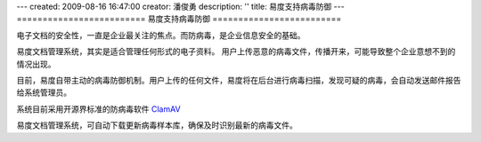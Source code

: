 ---
created: 2009-08-16 16:47:00
creator: 潘俊勇
description: ''
title: 易度支持病毒防御
---
=========================
易度支持病毒防御
=========================

电子文档的安全性，一直是企业最关注的焦点。而防病毒，是企业信息安全的基础。

易度文档管理系统，其实是适合管理任何形式的电子资料。
用户上传恶意的病毒文件，传播开来，可能导致整个企业意想不到的情况出现。

目前，易度自带主动的病毒防御机制。用户上传的任何文件，易度将在后台进行病毒扫描，发现可疑的病毒，会自动发送邮件报告给系统管理员。

系统目前采用开源界标准的防病毒软件 `ClamAV <http://www.clamav.net/>`__

易度文档管理系统，可自动下载更新病毒样本库，确保及时识别最新的病毒文件。

